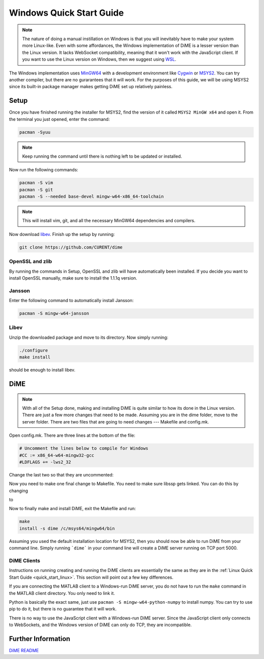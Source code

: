 .. _quick_start_windows:

=========================
Windows Quick Start Guide
=========================

.. note::

    The nature of doing a manual instillation on Windows is that you will inevitably have to make your system more Linux-like. 
    Even with some affordances, the Windows implementation of DiME is a lesser version than the Linux version. It lacks WebSocket 
    compatibility, meaning that it won't work with the JavaScript client. If you want to use the Linux version on Windows, then 
    we suggest using `WSL <https://docs.microsoft.com/en-us/windows/wsl/install>`_.

The Windows implementation uses `MinGW64 <https://www.mingw-w64.org/>`_ with a development environment like 
`Cygwin <https://cygwin.com/>`_ or `MSYS2 <https://www.msys2.org/>`_. You can try another compiler, but there are no gurarantees 
that it will work. For the purposes of this guide, we will be using MSYS2 since its built-in package manager makes getting DiME 
set up relatively painless.

Setup
-----
Once you have finished running the installer for MSYS2, find the version of it called ``MSYS2 MinGW x64`` and open it. 
From the terminal you just opened, enter the command: 

.. code::

    pacman -Syuu

.. note::

    Keep running the command until there is nothing left to be updated or installed. 

Now run the following commands:

.. code::

    pacman -S vim
    pacman -S git
    pacman -S --needed base-devel mingw-w64-x86_64-toolchain

.. note::

    This will install vim, git, and all the necessary MinGW64 dependencies and compilers. 


Now download `libev <http://software.schmorp.de/pkg/libev.html>`_. 
Finish up the setup by running:

.. code::

    git clone https://github.com/CURENT/dime

OpenSSL and zlib
^^^^^^^^^^^^^^^^
By running the commands in Setup, OpenSSL and zlib will have automatically been installed. 
If you decide you want to install OpenSSL manually, make sure to install the 1.1.1q version.

Jansson
^^^^^^^

Enter the following command to automatically install Jansson:

.. code::

    pacman -S mingw-w64-jansson

Libev
^^^^^
Unzip the downloaded package and move to its directory. Now simply running:

.. code::

    ./configure
    make install

should be enough to install libev.

DiME
----

.. note::

    With all of the Setup done, making and installing DiME is quite similar to how its done in the Linux version. 
    There are just a few more changes that need to be made. Assuming you are in the dime folder, move to the 
    server folder. There are two files that are going to need changes --- Makefile and config.mk. 

Open config.mk. There are three lines at the bottom of the file:

.. code::

    # Uncomment the lines below to compile for Windows
    #CC := x86_64-w64-mingw32-gcc
    #LDFLAGS += -lws2_32

Change the last two so that they are uncommented:

.. code::
    # Uncomment the lines below to compile for Windows
    CC := x86_64-w64-mingw32-gcc
    LDFLAGS += -lws2_32

Now you need to make one final change to Makefile. You need to make sure libssp gets linked. You can do this by changing

.. code::
    dime: ${OBJS}
	    ${CC} ${OBJS} -o $@ -ljansson -lev -lssl -lcrypto -lz ${LDFLAGS}

to

.. code::
    dime: ${OBJS}
	    ${CC} ${OBJS} -o $@ -ljansson -lev -lssl -lssp -lcrypto -lz ${LDFLAGS}

Now to finally make and install DiME, exit the Makefile and run:

.. code::

    make
    install -s dime /c/msys64/mingw64/bin

Assuming you used the default installation location for MSYS2, then you should now be able to run DiME from your command line. 
Simply running ```dime``` in your command line will create a DiME server running on TCP port 5000.

DiME Clients
^^^^^^^^^^^^
Instructions on running creating and running the DiME clients are essentially the same as they are in the 
:ref:`Linux Quick Start Guide <quick_start_linux>`. This section will point out a few key differences.

If you are connecting the MATLAB client to a Windows-run DiME server, you do not have to run the ``make`` 
command in the MATLAB client directory. You only need to link it.

Python is basically the exact same, just use ``pacman -S mingw-w64-python-numpy`` to install numpy. 
You can try to use pip to do it, but there is no guarantee that it will work.

There is no way to use the JavaScript client with a Windows-run DiME server. Since the JavaScript client only connects to 
WebSockets, and the Windows version of DiME can only do TCP, they are incompatible.

Further Information
-------------------
`DiME README <https://github.com/CURENT/dime/blob/master/README.md>`_